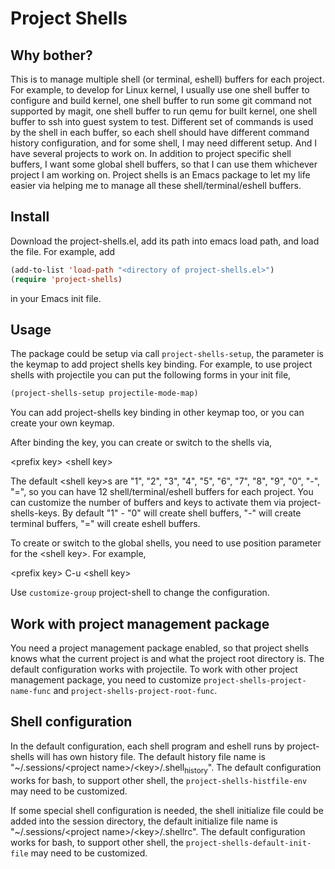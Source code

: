 * Project Shells

** Why bother?

This is to manage multiple shell (or terminal, eshell) buffers for
each project.  For example, to develop for Linux kernel, I usually use
one shell buffer to configure and build kernel, one shell buffer to
run some git command not supported by magit, one shell buffer to run
qemu for built kernel, one shell buffer to ssh into guest system to
test.  Different set of commands is used by the shell in each buffer,
so each shell should have different command history configuration, and
for some shell, I may need different setup.  And I have several
projects to work on.  In addition to project specific shell buffers, I
want some global shell buffers, so that I can use them whichever
project I am working on.  Project shells is an Emacs package to let my
life easier via helping me to manage all these shell/terminal/eshell
buffers.

** Install

Download the project-shells.el, add its path into emacs load path, and
load the file.  For example, add

#+BEGIN_SRC emacs-lisp
(add-to-list 'load-path "<directory of project-shells.el>")
(require 'project-shells)
#+END_SRC

in your Emacs init file.

** Usage

The package could be setup via call ~project-shells-setup~, the
parameter is the keymap to add project shells key binding.  For
example, to use project shells with projectile you can put the
following forms in your init file,

#+BEGIN_SRC emacs-lisp
(project-shells-setup projectile-mode-map)
#+END_SRC

You can add project-shells key binding in other keymap too, or you can
create your own keymap.

After binding the key, you can create or switch to the shells via,

<prefix key> <shell key>

The default <shell key>s are "1", "2", "3", "4", "5", "6", "7", "8",
"9", "0", "-", "=", so you can have 12 shell/terminal/eshell buffers
for each project.  You can customize the number of buffers and keys to
activate them via project-shells-keys.  By default "1" - "0" will
create shell buffers, "-" will create terminal buffers, "=" will
create eshell buffers.

To create or switch to the global shells, you need to use position
parameter for the <shell key>.  For example,

<prefix key> C-u <shell key>

Use ~customize-group~ project-shell to change the configuration.

** Work with project management package

You need a project management package enabled, so that project shells
knows what the current project is and what the project root directory
is.  The default configuration works with projectile.  To work with
other project management package, you need to customize
~project-shells-project-name-func~ and
~project-shells-project-root-func~.

** Shell configuration

In the default configuration, each shell program and eshell runs by
project-shells will has own history file.  The default history file
name is "~/.sessions/<project name>/<key>/.shell_history".  The
default configuration works for bash, to support other shell, the
~project-shells-histfile-env~ may need to be customized.

If some special shell configuration is needed, the shell initialize
file could be added into the session directory, the default initialize
file name is "~/.sessions/<project name>/<key>/.shellrc".  The default
configuration works for bash, to support other shell, the
~project-shells-default-init-file~ may need to be customized.
